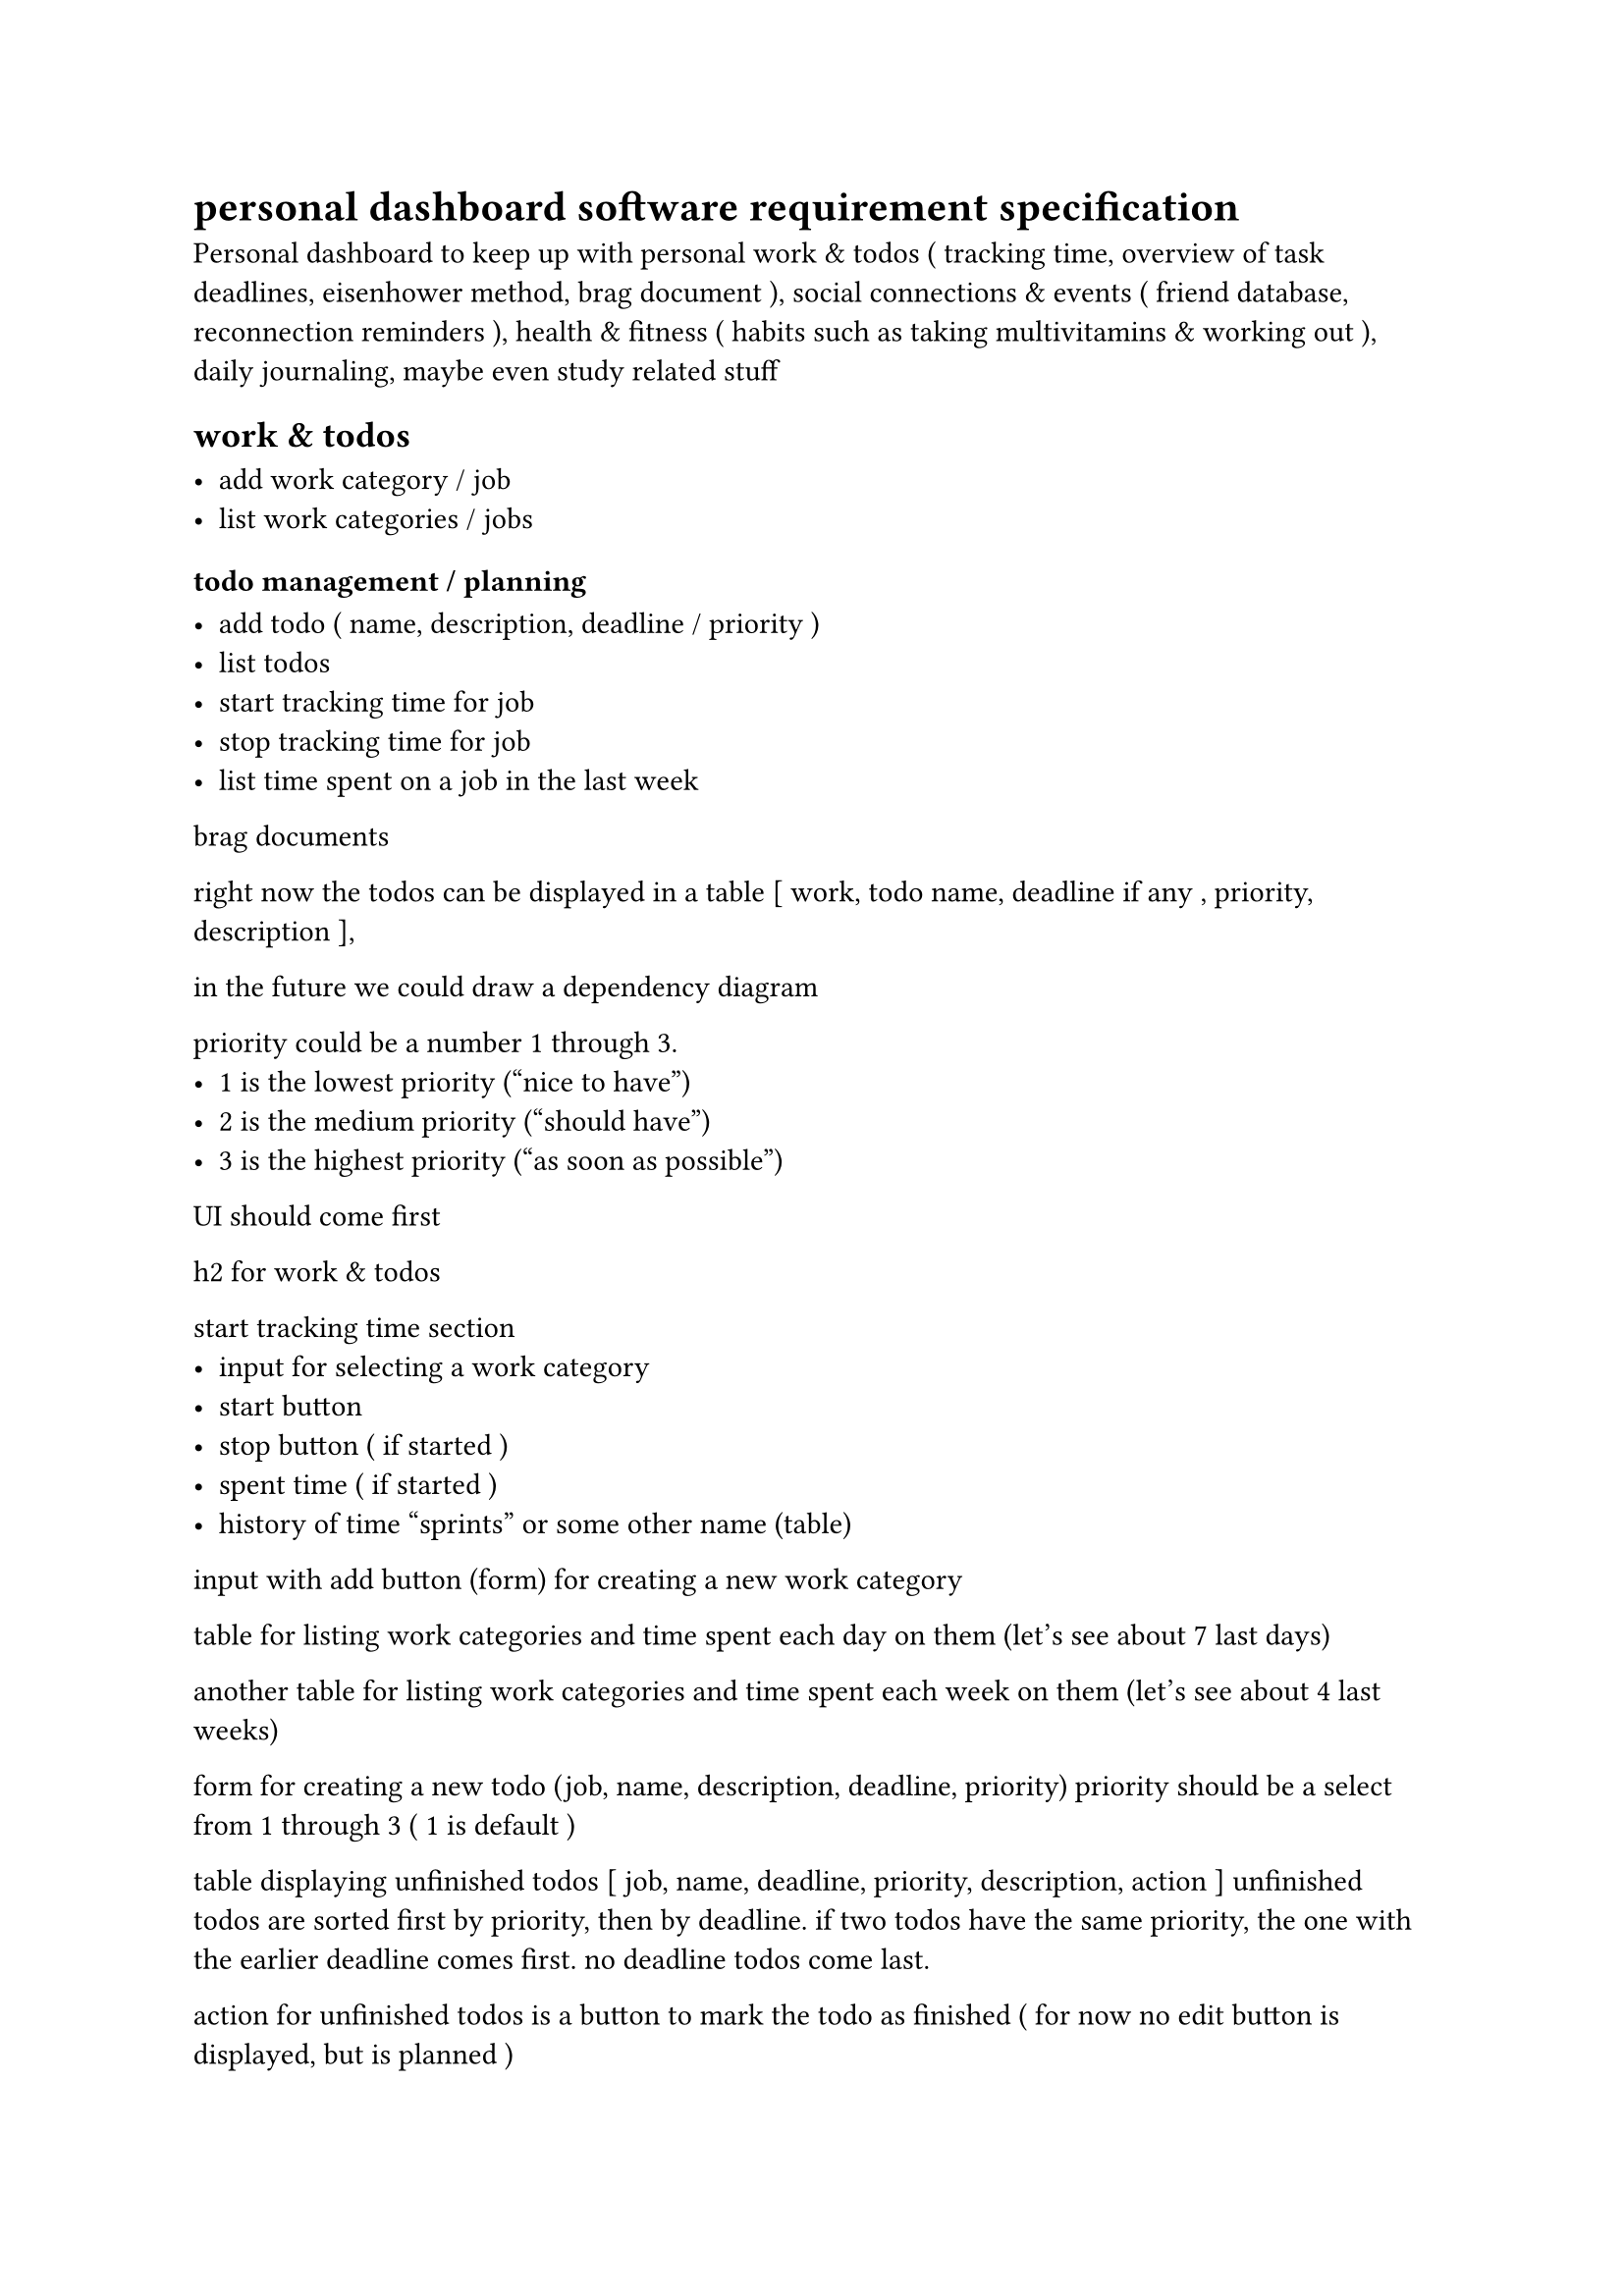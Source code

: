 = personal dashboard software requirement specification 

Personal dashboard to keep up with personal work & todos ( tracking time, overview of task deadlines, eisenhower method, brag document ), social connections & events ( friend database, reconnection reminders ), health & fitness ( habits such as taking multivitamins & working out ), daily journaling, maybe even study related stuff


== work & todos

- add work category / job
- list work categories / jobs


=== todo management / planning

- add todo ( name, description, deadline / priority )
- list todos
- start tracking time for job
- stop tracking time for job
- list time spent on a job in the last week


brag documents

right now the todos can be displayed in a table
[ work, todo name, deadline if any , priority, description ],

in the future we could draw a dependency diagram

priority could be a number 1 through 3.
- 1 is the lowest priority ("nice to have")
- 2 is the medium priority ("should have")
- 3 is the highest priority ("as soon as possible")

UI should come first

h2 for work & todos

start tracking time section
- input for selecting a work category
- start button
- stop button ( if started )
- spent time ( if started )
- history of time "sprints" or some other name (table)

input with add button (form) for creating a new work category

table for listing work categories and time spent each day on them
(let's see about 7 last days)

another table for listing work categories and time spent each week on them
(let's see about 4 last weeks)

form for creating a new todo (job, name, description, deadline, priority)
priority should be a select from 1 through 3 ( 1 is default )

table displaying unfinished todos
[ job, name, deadline, priority, description, action ]
unfinished todos are sorted first by priority, then by deadline.
if two todos have the same priority, the one with the earlier deadline comes first.
no deadline todos come last.

action for unfinished todos is a button to mark the todo as finished
( for now no edit button is displayed, but is planned )


table displaying finished todos
( job, name, deadline, priority, description )
